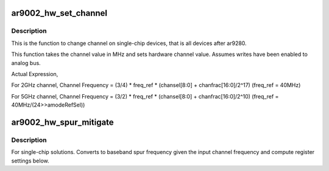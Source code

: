 .. -*- coding: utf-8; mode: rst -*-
.. src-file: drivers/net/wireless/ath/ath9k/ar9002_phy.c

.. _`ar9002_hw_set_channel`:

ar9002_hw_set_channel
=====================

.. c:function:: int ar9002_hw_set_channel(struct ath_hw *ah, struct ath9k_channel *chan)

    set channel on single-chip device

    :param struct ath_hw \*ah:
        atheros hardware structure

    :param struct ath9k_channel \*chan:
        *undescribed*

.. _`ar9002_hw_set_channel.description`:

Description
-----------

This is the function to change channel on single-chip devices, that is
all devices after ar9280.

This function takes the channel value in MHz and sets
hardware channel value. Assumes writes have been enabled to analog bus.

Actual Expression,

For 2GHz channel,
Channel Frequency = (3/4) \* freq_ref \* (chansel[8:0] + chanfrac[16:0]/2^17)
(freq_ref = 40MHz)

For 5GHz channel,
Channel Frequency = (3/2) \* freq_ref \* (chansel[8:0] + chanfrac[16:0]/2^10)
(freq_ref = 40MHz/(24>>amodeRefSel))

.. _`ar9002_hw_spur_mitigate`:

ar9002_hw_spur_mitigate
=======================

.. c:function:: void ar9002_hw_spur_mitigate(struct ath_hw *ah, struct ath9k_channel *chan)

    convert baseband spur frequency

    :param struct ath_hw \*ah:
        atheros hardware structure

    :param struct ath9k_channel \*chan:
        *undescribed*

.. _`ar9002_hw_spur_mitigate.description`:

Description
-----------

For single-chip solutions. Converts to baseband spur frequency given the
input channel frequency and compute register settings below.

.. This file was automatic generated / don't edit.

